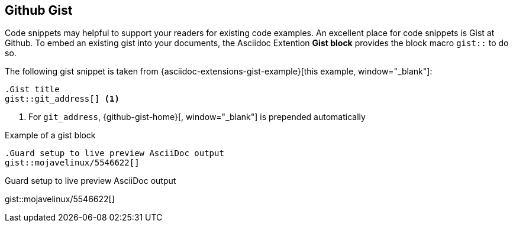 == Github Gist

Code snippets may helpful to support your readers for existing code examples.
An excellent place for code snippets is Gist at Github. To embed an existing
gist into your documents, the Asciidoc Extention *Gist block* provides the
block macro `gist::` to do so.

The following gist snippet is taken from {asciidoc-extensions-gist-example}[this example, window="_blank"]:

[source, prometheus, role="noclip"]
----
.Gist title
gist::git_address[] <1>
----
<1> For `git_address`, {github-gist-home}[, window="_blank"] is prepended automatically

.Example of a gist block
[source, prometheus, role="noclip"]
----
.Guard setup to live preview AsciiDoc output
gist::mojavelinux/5546622[]
----

[.result]
====
.Guard setup to live preview AsciiDoc output
gist::mojavelinux/5546622[]
====
